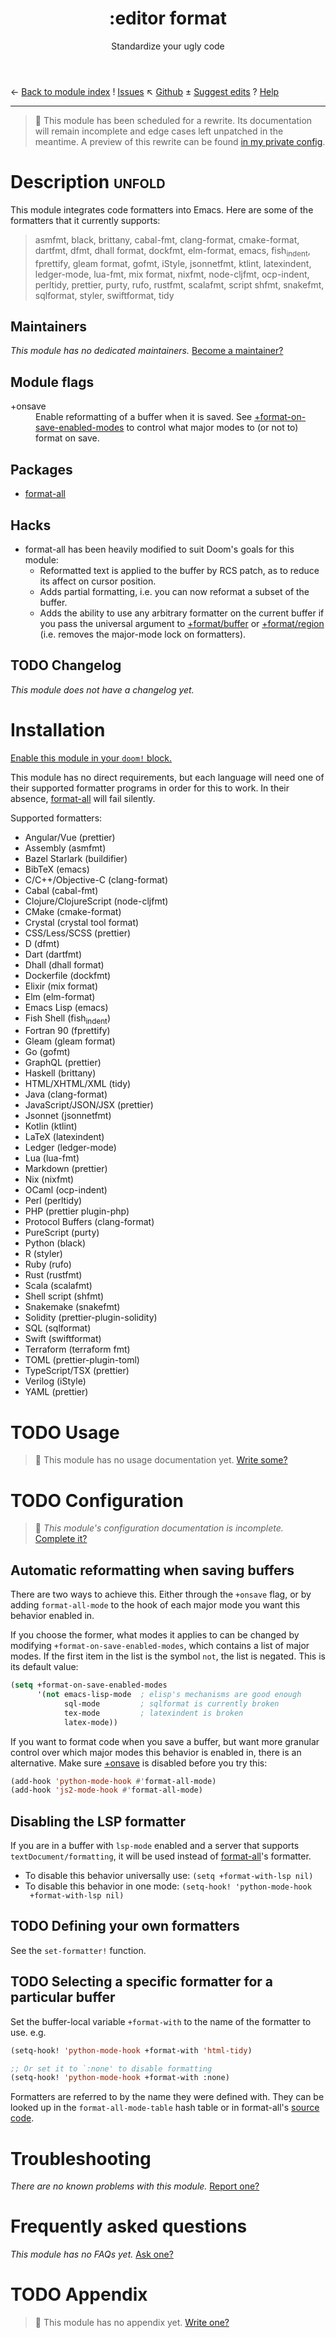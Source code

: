 ← [[doom-module-index:][Back to module index]]               ! [[doom-module-issues:::editor format][Issues]]  ↖ [[doom-repo:tree/develop/modules/editor/format/][Github]]  ± [[doom-suggest-edit:][Suggest edits]]  ? [[doom-help-modules:][Help]]
--------------------------------------------------------------------------------
#+TITLE:    :editor format
#+SUBTITLE: Standardize your ugly code
#+CREATED:  July 26, 2020
#+SINCE:    21.12.0

#+begin_quote
 🔨 This module has been scheduled for a rewrite. Its documentation will remain
    incomplete and edge cases left unpatched in the meantime. A preview of this
    rewrite can be found [[https://github.com/hlissner/doom-emacs-private/tree/master/modules/editor/format][in my private config]].
#+end_quote

* Description :unfold:
This module integrates code formatters into Emacs. Here are some of the
formatters that it currently supports:

#+begin_quote
asmfmt, black, brittany, cabal-fmt, clang-format, cmake-format, dartfmt, dfmt,
dhall format, dockfmt, elm-format, emacs, fish_indent, fprettify, gleam format,
gofmt, iStyle, jsonnetfmt, ktlint, latexindent, ledger-mode, lua-fmt, mix
format, nixfmt, node-cljfmt, ocp-indent, perltidy, prettier, purty, rufo,
rustfmt, scalafmt, script shfmt, snakefmt, sqlformat, styler, swiftformat, tidy
#+end_quote

** Maintainers
/This module has no dedicated maintainers./ [[doom-contrib-maintainer:][Become a maintainer?]]

** Module flags
- +onsave ::
  Enable reformatting of a buffer when it is saved. See
  [[var:][+format-on-save-enabled-modes]] to control what major modes to (or not to)
  format on save.

** Packages
- [[doom-package:][format-all]]

** Hacks
- format-all has been heavily modified to suit Doom's goals for this module:
  - Reformatted text is applied to the buffer by RCS patch, as to reduce its
    affect on cursor position.
  - Adds partial formatting, i.e. you can now reformat a subset of the buffer.
  - Adds the ability to use any arbitrary formatter on the current buffer if you
    pass the universal argument to [[fn:][+format/buffer]] or [[fn:][+format/region]] (i.e.
    removes the major-mode lock on formatters).

** TODO Changelog
# This section will be machine generated. Don't edit it by hand.
/This module does not have a changelog yet./

* Installation
[[id:01cffea4-3329-45e2-a892-95a384ab2338][Enable this module in your ~doom!~ block.]]

This module has no direct requirements, but each language will need one of their
supported formatter programs in order for this to work. In their absence,
[[doom-package:][format-all]] will fail silently.

Supported formatters:
- Angular/Vue (prettier)
- Assembly (asmfmt)
- Bazel Starlark (buildifier)
- BibTeX (emacs)
- C/C++/Objective-C (clang-format)
- Cabal (cabal-fmt)
- Clojure/ClojureScript (node-cljfmt)
- CMake (cmake-format)
- Crystal (crystal tool format)
- CSS/Less/SCSS (prettier)
- D (dfmt)
- Dart (dartfmt)
- Dhall (dhall format)
- Dockerfile (dockfmt)
- Elixir (mix format)
- Elm (elm-format)
- Emacs Lisp (emacs)
- Fish Shell (fish_indent)
- Fortran 90 (fprettify)
- Gleam (gleam format)
- Go (gofmt)
- GraphQL (prettier)
- Haskell (brittany)
- HTML/XHTML/XML (tidy)
- Java (clang-format)
- JavaScript/JSON/JSX (prettier)
- Jsonnet (jsonnetfmt)
- Kotlin (ktlint)
- LaTeX (latexindent)
- Ledger (ledger-mode)
- Lua (lua-fmt)
- Markdown (prettier)
- Nix (nixfmt)
- OCaml (ocp-indent)
- Perl (perltidy)
- PHP (prettier plugin-php)
- Protocol Buffers (clang-format)
- PureScript (purty)
- Python (black)
- R (styler)
- Ruby (rufo)
- Rust (rustfmt)
- Scala (scalafmt)
- Shell script (shfmt)
- Snakemake (snakefmt)
- Solidity (prettier-plugin-solidity)
- SQL (sqlformat)
- Swift (swiftformat)
- Terraform (terraform fmt)
- TOML (prettier-plugin-toml)
- TypeScript/TSX (prettier)
- Verilog (iStyle)
- YAML (prettier)

* TODO Usage
#+begin_quote
 🔨 This module has no usage documentation yet. [[doom-contrib-module:][Write some?]]
#+end_quote

* TODO Configuration
#+begin_quote
 🔨 /This module's configuration documentation is incomplete./ [[doom-contrib-module:][Complete it?]]
#+end_quote

** Automatic reformatting when saving buffers
There are two ways to achieve this. Either through the =+onsave= flag, or by
adding ~format-all-mode~ to the hook of each major mode you want this behavior
enabled in.

If you choose the former, what modes it applies to can be changed by modifying
~+format-on-save-enabled-modes~, which contains a list of major modes. If the
first item in the list is the symbol ~not~, the list is negated. This is its
default value:
#+begin_src emacs-lisp
(setq +format-on-save-enabled-modes
      '(not emacs-lisp-mode  ; elisp's mechanisms are good enough
            sql-mode         ; sqlformat is currently broken
            tex-mode         ; latexindent is broken
            latex-mode))
#+end_src

If you want to format code when you save a buffer, but want more granular
control over which major modes this behavior is enabled in, there is an
alternative. Make sure [[doom-module:][+onsave]] is disabled before you try this:
#+begin_src emacs-lisp
(add-hook 'python-mode-hook #'format-all-mode)
(add-hook 'js2-mode-hook #'format-all-mode)
#+end_src

** Disabling the LSP formatter
If you are in a buffer with ~lsp-mode~ enabled and a server that supports
=textDocument/formatting=, it will be used instead of [[doom-package:][format-all]]'s formatter.

+ To disable this behavior universally use: ~(setq +format-with-lsp nil)~
+ To disable this behavior in one mode: ~(setq-hook! 'python-mode-hook
  +format-with-lsp nil)~

** TODO Defining your own formatters
See the ~set-formatter!~ function.

** TODO Selecting a specific formatter for a particular buffer
Set the buffer-local variable ~+format-with~ to the name of the formatter to
use. e.g.
#+begin_src emacs-lisp
(setq-hook! 'python-mode-hook +format-with 'html-tidy)

;; Or set it to `:none' to disable formatting
(setq-hook! 'python-mode-hook +format-with :none)
#+end_src

Formatters are referred to by the name they were defined with. They can be
looked up in the ~format-all-mode-table~ hash table or in format-all's [[https://github.com/lassik/emacs-format-all-the-code/blob/master/format-all.el#L512][source
code]].

* Troubleshooting
/There are no known problems with this module./ [[doom-report:][Report one?]]

* Frequently asked questions
/This module has no FAQs yet./ [[doom-suggest-faq:][Ask one?]]

* TODO Appendix
#+begin_quote
 🔨 This module has no appendix yet. [[doom-contrib-module:][Write one?]]
#+end_quote
